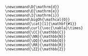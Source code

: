 
#+HTML_HEAD_EXTRA: <link rel="preconnect" href="https://fonts.gstatic.com"><link href="https://fonts.googleapis.com/css2?family=Spectral&display=swap" rel="stylesheet">
#+HTML_HEAD_EXTRA: <link href="https://fonts.googleapis.com/css2?family=Merriweather" rel="stylesheet">
#+OPTIONS: html-postamble:t tex:t

#+MACRO: cat @@html:<span class="cat">@@@@latex:\cat{@@$1@@latex:}@@@@html:</span>@@

#+MACRO: define  @@html:<dfn>@@@@latex:\define{@@$1@@latex:}@@@@html:</dfn>@@

# Bibliography related macros
#+MACRO: book-title @@html:<cite class="book-title">@@$1@@html:</cite>@@

#+MACRO: doi @@html:doi:<a href="https://doi.org/$1">$1</a>@@@@latex:\doi{$1}@@
#+MACRO: arXiv @@html:<a href="https://arxiv.org/abs/$1">arXiv:$1</a>@@@@latex:\arXiv{$1}@@

# #+begin_export html
# <script type="text/x-mathjax-config">
# MathJax.Hub.Config({
#   TeX: {
#     Macros: {
#       curl: '\\vec{\\nabla}\\times',
#       CC: '\\mathbb{C}',
#       NN: '\\mathbb{N}',
#       QQ: '\\mathbb{Q}',
#       RR: '\\mathbb{R}',
#       ZZ: '\\mathbb{Z}',
#       D: '\\mathrm{d}',
#       E: '\\mathrm{e}',
#       I: '\\mathrm{i}',
#       bigOh: '\\mathcal{O}',
#       cat: ["{\\bf #1}", 1]
#     }
#   }
# });
# </script>
# #+end_export


#+BEGIN_SRC latex-macros
\newcommand\D{\mathrm{d}}
\newcommand\E{\mathrm{e}}
\newcommand\I{\mathrm{i}}
\newcommand\bigOh{\mathcal{O}}
\newcommand{\cat}[1]{\mathbf{#1}}
\newcommand\curl{\vec{\nabla}\times}
\newcommand{\CC}{\mathbb{C}}
\newcommand{\NN}{\mathbb{N}}
\newcommand{\QQ}{\mathbb{Q}}
\newcommand{\RR}{\mathbb{R}}
\newcommand{\ZZ}{\mathbb{Z}}
#+END_SRC
